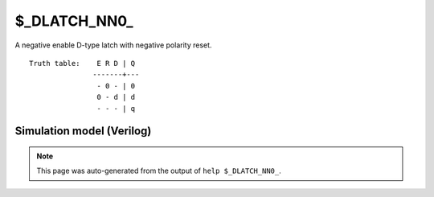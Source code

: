 $_DLATCH_NN0_
=============

A negative enable D-type latch with negative polarity reset.
::

   Truth table:    E R D | Q
                  -------+---
                   - 0 - | 0
                   0 - d | d
                   - - - | q
   
Simulation model (Verilog)
--------------------------

.. code-block:: verilog
   :caption: simcells.v:3223

   module \$_DLATCH_NN0_ (E, R, D, Q);
       input E, R, D;
       output reg Q;
       always @* begin
           if (R == 0)
                       Q <= 0;
           else if (E == 0)
               Q <= D;
       end
   endmodule

.. note::

   This page was auto-generated from the output of
   ``help $_DLATCH_NN0_``.
